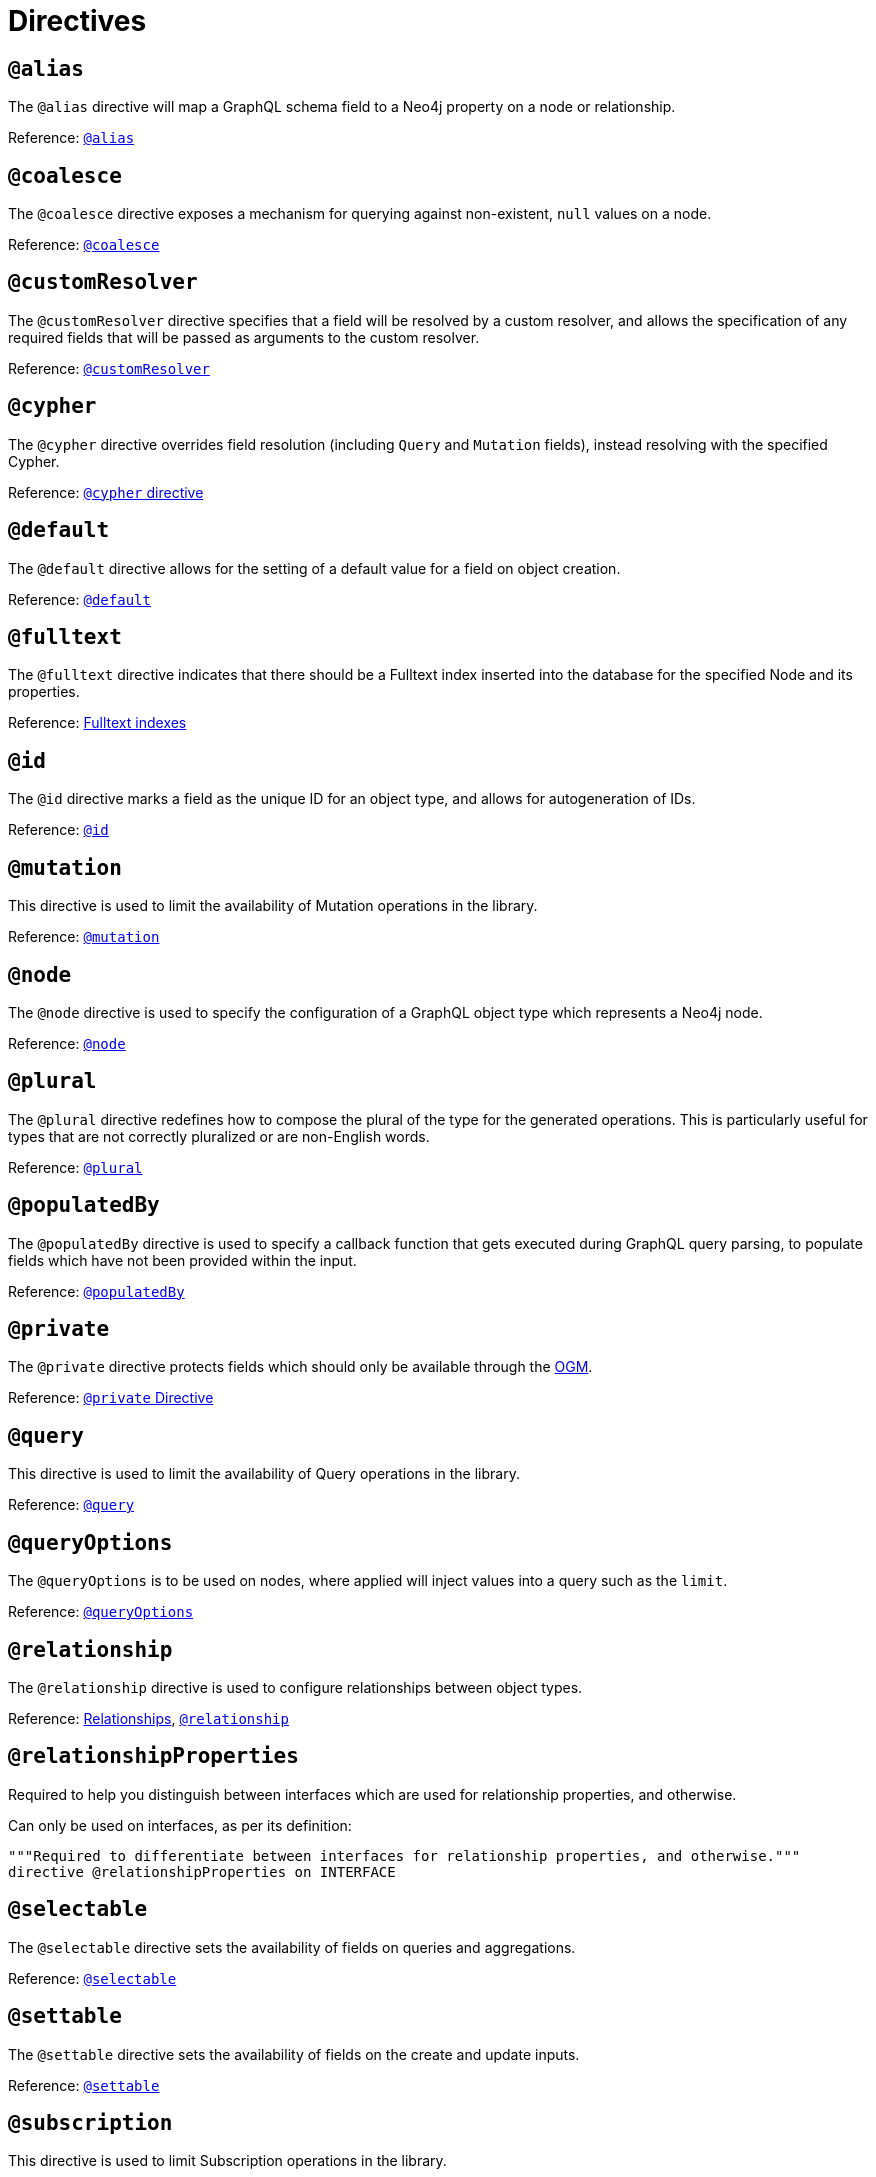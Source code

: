 [[directives]]
= Directives

== `@alias`

The `@alias` directive will map a GraphQL schema field to a Neo4j property on a node or relationship.

Reference: xref::reference/directives/database-mapping.adoc#type-definitions-alias[`@alias`]

== `@coalesce`

The `@coalesce` directive exposes a mechanism for querying against non-existent, `null` values on a node.

Reference: xref::reference/directives/default-values.adoc#type-definitions-default-values-coalesce[`@coalesce`]

[[custom-resolver-directive]]
== `@customResolver`

The `@customResolver` directive specifies that a field will be resolved by a custom resolver, and allows the specification
of any required fields that will be passed as arguments to the custom resolver.

Reference: xref::custom-resolvers.adoc#custom-resolver-directive[`@customResolver`]

== `@cypher`

The `@cypher` directive overrides field resolution (including `Query` and `Mutation` fields), instead resolving with the specified Cypher.

Reference: xref::reference/directives/cypher.adoc[`@cypher` directive]

== `@default`

The `@default` directive allows for the setting of a default value for a field on object creation.

Reference: xref::reference/directives/default-values.adoc#type-definitions-default-values-default[`@default`]

== `@fulltext`

The `@fulltext` directive indicates that there should be a Fulltext index inserted into the database for the specified Node and its properties.

Reference: xref::reference/type-definitions/indexes-and-constraints.adoc#type-definitions-indexes-fulltext[Fulltext indexes]

== `@id`

The `@id` directive marks a field as the unique ID for an object type, and allows for autogeneration of IDs.

Reference: xref::reference/directives/autogeneration.adoc#type-definitions-autogeneration-id[`@id`]

== `@mutation`

This directive is used to limit the availability of Mutation operations in the library.

Reference: xref:reference/directives/schema-configuration/type-configuration.adoc#_mutation[`@mutation`]

== `@node`

The `@node` directive is used to specify the configuration of a GraphQL object type which represents a Neo4j node.

Reference: xref::reference/directives/database-mapping.adoc#type-definitions-node[`@node`]

[[plural-directive]]
== `@plural`

The `@plural` directive redefines how to compose the plural of the type for the generated operations.
This is particularly useful for types that are not correctly pluralized or are non-English words.

Reference: xref::reference/directives/database-mapping.adoc#type-definitions-plural[`@plural`]

[[populated-by-directive]]
== `@populatedBy`

The `@populatedBy` directive is used to specify a callback function that gets executed during GraphQL query parsing,
to populate fields which have not been provided within the input.

Reference: xref::reference/directives/autogeneration.adoc#type-definitions-autogeneration-populated-by[`@populatedBy`]

== `@private`

The `@private` directive protects fields which should only be available through the xref::ogm/index.adoc[OGM].

Reference: xref::ogm/private.adoc[`@private` Directive]

== `@query`

This directive is used to limit the availability of Query operations in the library.

Reference: xref:reference/directives/schema-configuration/type-configuration.adoc#_query[`@query`]

== `@queryOptions`

The `@queryOptions` is to be used on nodes, where applied will inject values into a query such as the `limit`.

Reference: xref::reference/directives/default-values.adoc#type-definitions-default-values-queryoptions[`@queryOptions`]

== `@relationship`

The `@relationship` directive is used to configure relationships between object types.

Reference: xref::reference/type-definitions/relationships.adoc[Relationships], xref::reference/directives/schema-configuration/field-configuration.adoc#_relationship[`@relationship`]

== `@relationshipProperties`

Required to help you distinguish between interfaces which are used for relationship properties, and otherwise.

Can only be used on interfaces, as per its definition:

[source, graphql, indent=0]
----
"""Required to differentiate between interfaces for relationship properties, and otherwise."""
directive @relationshipProperties on INTERFACE
----

== `@selectable`

The `@selectable` directive sets the availability of fields on queries and aggregations. 

Reference: xref:reference/directives/schema-configuration/field-configuration.adoc#_selectable[`@selectable`]

== `@settable`

The `@settable` directive sets the availability of fields on the create and update inputs. 

Reference: xref:reference/directives/schema-configuration/field-configuration.adoc#_settable[`@settable`]

== `@subscription`

This directive is used to limit Subscription operations in the library.

Reference: xref:reference/directives/schema-configuration/type-configuration.adoc#_subscription[`@subscription`]

== `@timestamp`

The `@timestamp` directive flags fields to be used to store timestamps on create/update events.

Reference: xref::reference/directives/autogeneration.adoc#type-definitions-autogeneration-timestamp[`@timestamp`]

== `@unique`

The `@unique` directive indicates that there should be a uniqueness constraint in the database for the fields that it is applied to.

Reference: xref::reference/type-definitions/indexes-and-constraints.adoc#type-definitions-constraints-unique[Unique node property constraints]
